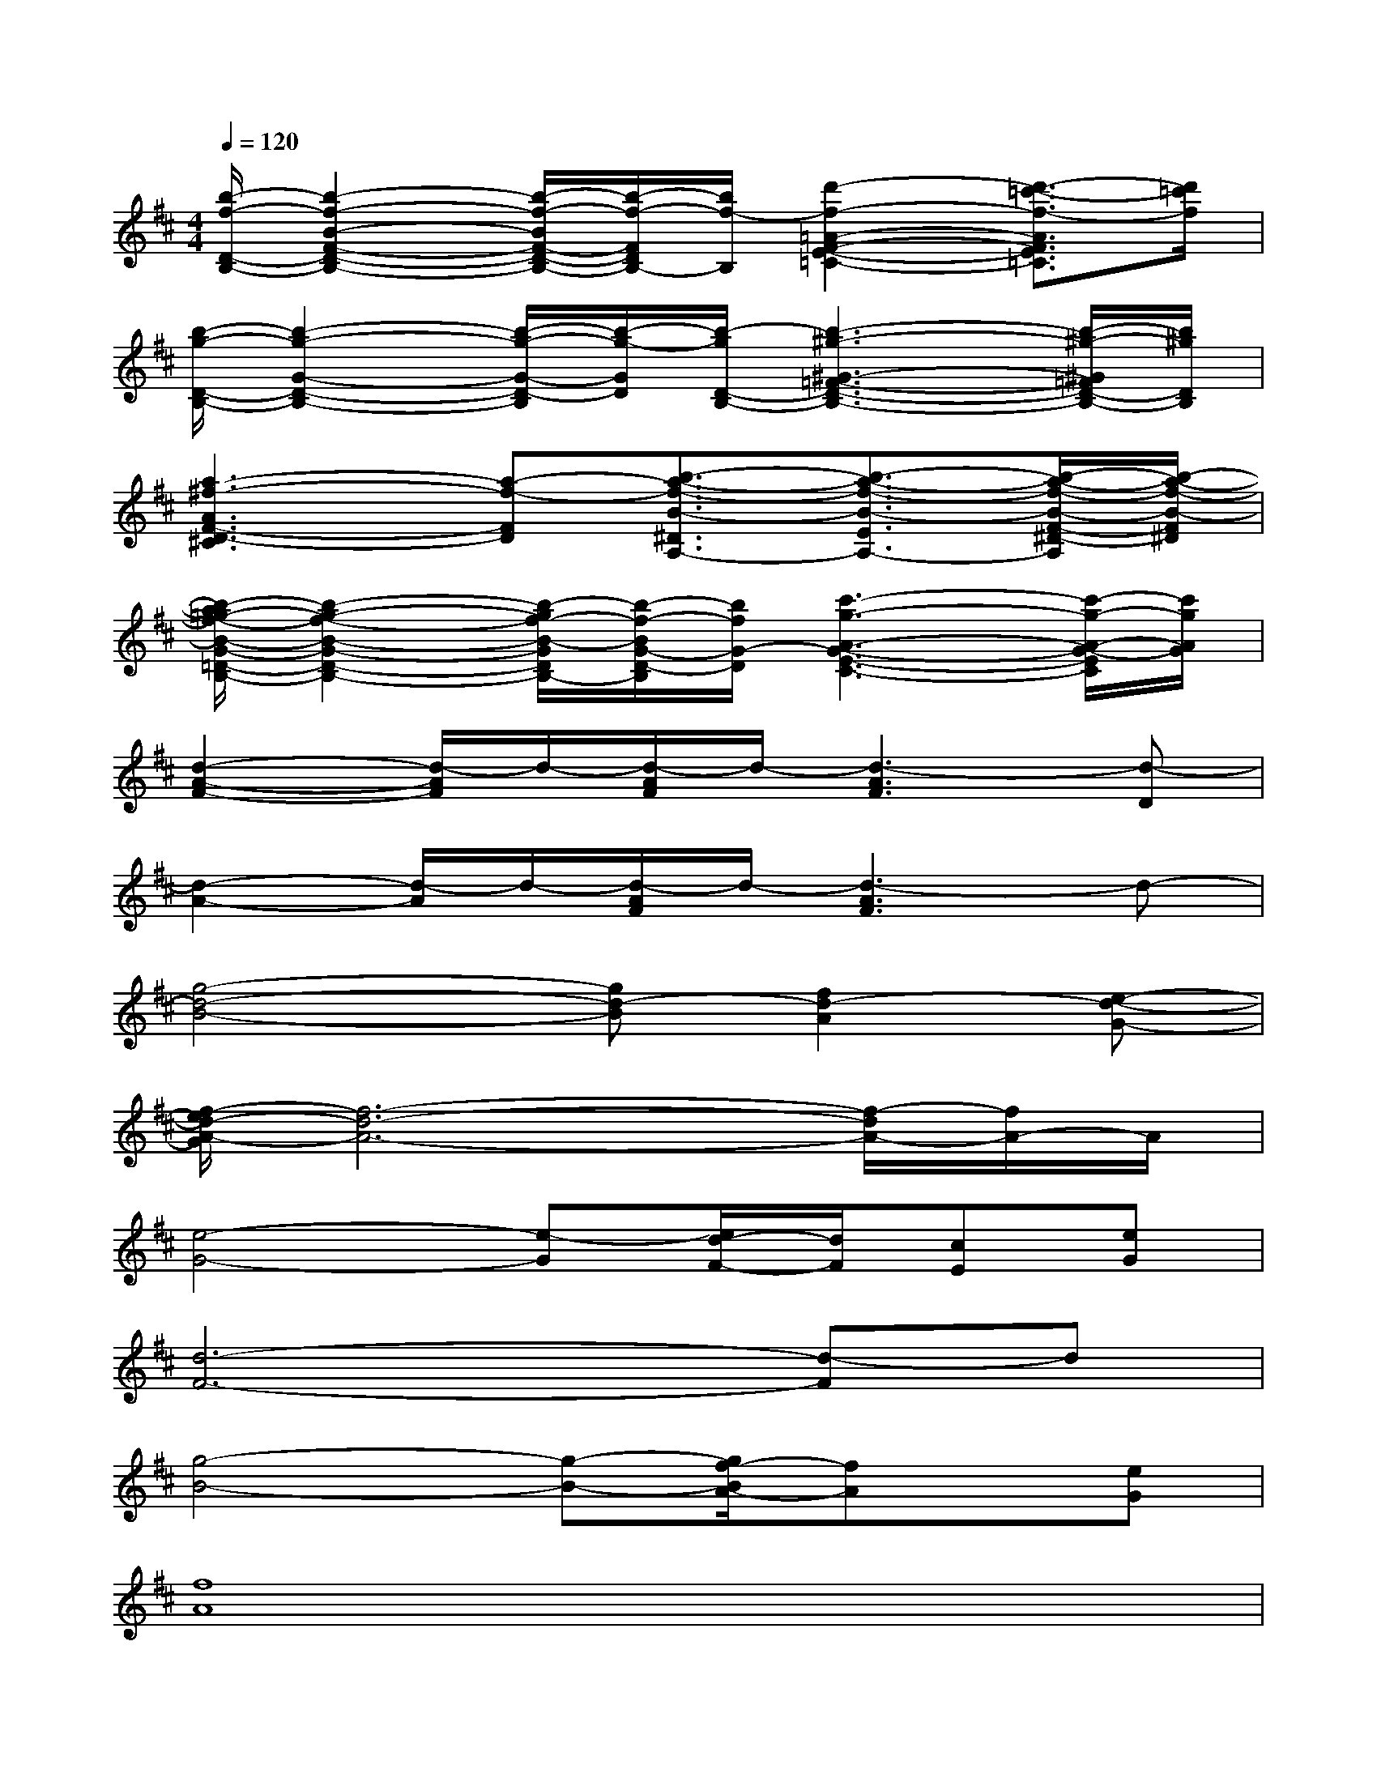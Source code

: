 X:1
T:
M:4/4
L:1/8
Q:1/4=120
K:D%2sharps
V:1
[b/2-f/2-D/2-B,/2-][b2-f2-B2-F2-D2-B,2-][b/2-f/2-B/2F/2-D/2-B,/2-][b/2-f/2-F/2D/2B,/2-][b/2f/2-B,/2][d'2-f2-=A2-F2-E2-=C2-][d'3/2-=c'3/2-f3/2-A3/2F3/2E3/2=C3/2][d'/2=c'/2f/2]|
[b/2-g/2-D/2-B,/2-][b2-g2-G2-D2-B,2-][b/2-g/2-G/2-D/2-B,/2][b/2-g/2-G/2D/2][b/2-g/2D/2-B,/2-][b3-^g3-^G3-=F3-D3-B,3-][b/2-^g/2-^G/2=F/2D/2-B,/2-][b/2^g/2D/2B,/2]|
[a3-^f3-A3F3-D3-^C3][a-f-FD][b3/2-a3/2-f3/2-B3/2-^D3/2A,3/2-][b3/2-a3/2-f3/2-B3/2-E3/2A,3/2-][b/2-a/2-f/2-B/2-F/2-^D/2-A,/2][b/2-a/2-f/2-B/2-F/2^D/2]|
[b/2-a/2=g/2-f/2-B/2-G/2-=D/2-B,/2-][b2-g2-f2-B2-G2-D2-B,2-][b/2-g/2f/2-B/2-G/2D/2B,/2-][b/2-f/2-B/2G/2-D/2-B,/2][b/2f/2G/2-D/2][c'3-g3-A3-G3-E3-C3-][c'/2-g/2-A/2-G/2-E/2C/2][c'/2g/2A/2G/2]|
[d2-A2-F2-][d/2-A/2F/2]d/2-[d/2-A/2F/2]d/2-[d3-A3F3][d-D]|
[d2-A2-][d/2-A/2]d/2-[d/2-A/2F/2]d/2-[d3-A3F3]d-|
[g4-d4-B4-][gd-B][f2d2-A2][e-d-G-]|
[f/2-e/2d/2-A/2-G/2][f6-d6-A6-][f/2-d/2A/2-][f/2A/2-]A/2|
[e4-G4-][e-G][e/2d/2-F/2-][d/2F/2][cE][eG]|
[d6-F6-][d-F]d|
[g4-B4-][g-B-][g/2f/2-B/2A/2-][fA]x/2[eG]|
[f8A8]|
[e4-G4-][eG][dF][cE-][e/2-G/2-E/2][e/2G/2]|
[d6-F6-][d-F]d/2x/2|
[A6-F6-D6-A,6-][A-FD-A,-][A/2D/2-A,/2]D/2|
[G6-D6-B,6-][G-D-B,][G/2D/2-][D/2-A,/2-]